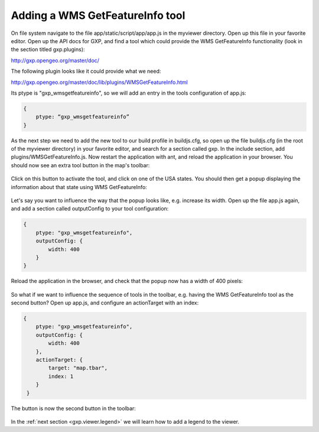 .. _gxp.viewer.featureinfo:

Adding a WMS GetFeatureInfo tool
================================
On file system navigate to the file app/static/script/app/app.js in the myviewer directory. Open up this file in your favorite editor. Open up the API docs for GXP, and find a tool which could provide the WMS GetFeatureInfo functionality (look in the section titled gxp.plugins):

http://gxp.opengeo.org/master/doc/

The following plugin looks like it could provide what we need:

http://gxp.opengeo.org/master/doc/lib/plugins/WMSGetFeatureInfo.html

Its ptype is "gxp_wmsgetfeatureinfo", so we will add an entry in the tools configuration of app.js:

.. code-block:: javascript

    {
        ptype: “gxp_wmsgetfeatureinfo”
    }

As the next step we need to add the new tool to our build profile in buildjs.cfg, so open up the file buildjs.cfg (in the root of the myviewer directory) in your favorite editor, and search for a section called gxp. In the include section, add plugins/WMSGetFeatureInfo.js. Now restart the application with ant, and reload the application in your browser. You should now see an extra tool button in the map's toolbar:

  .. figure:: gxp-img4.png
     :align: center
     :width: 1000px

Click on this button to activate the tool, and click on one of the USA states. You should then get a popup displaying the information about that state using WMS GetFeatureInfo:

  .. figure:: gxp-img5.png
     :align: center
     :width: 1000px

Let's say you want to influence the way that the popup looks like, e.g. increase its width. Open up the file app.js again, and add a section called outputConfig to your tool configuration:

.. code-block:: javascript

    {
        ptype: "gxp_wmsgetfeatureinfo",
        outputConfig: {
            width: 400
        }
    }

Reload the application in the browser, and check that the popup now has a width of 400 pixels:

  .. figure:: gxp-img6.png
     :align: center
     :width: 1000px

So what if we want to influence the sequence of tools in the toolbar, e.g. having the WMS GetFeatureInfo tool as the second button? Open up app.js, and configure an actionTarget with an index:

.. code-block:: javascript

    {
        ptype: "gxp_wmsgetfeatureinfo",
        outputConfig: {
            width: 400
        },
        actionTarget: {
            target: "map.tbar",
            index: 1
        }
     }

The button is now the second button in the toolbar:

  .. figure:: gxp-img7.png
     :align: center
     :width: 1000px

In the :ref:`next section <gxp.viewer.legend>` we will learn how to add a legend to the viewer.
